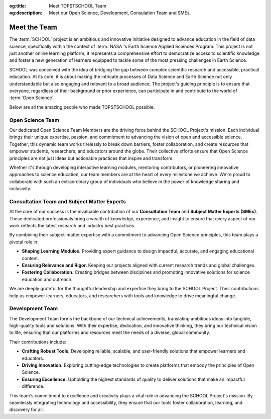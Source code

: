 .. Author: Akshay Mestry <xa@mes3.dev>
.. Created on: Saturday, November 23, 2024
.. Last updated on: Sunday, November 24, 2024

:og:title: Meet TOPSTSCHOOL Team
:og:description: Meet our Open Science, Development, Consulation Team and SMEs.

.. _meet-the-team:

===============================================================================
Meet the Team
===============================================================================

.. title-hero::
    :icon: fa-solid fa-user-group-simple
    :summary:
        Our Open Science, Consultation, and Development Team collaborate to
        democratize access to scientific knowledge, ensuring that everyone can
        contribute to Open Science.

.. tags:: topstschool, community

.. contributors::
    :location: Palisades, NY & Chicago, IL
    :timestamp: November 23, 2024
    :prefix: Put together by

    - :name: TOPSTSCHOOL Development Team
    - :email: TOPSTSCHOOL@gmail.com
    - :headshot: https://avatars.githubusercontent.com/u/16084170?s=200&v=4
    - :github: https://github.com/ciesin-geospatial
    - :youtube: https://www.youtube.com/@TOPSTSCHOOL

    - :name: Akshay Mestry
    - :email: xa@mes3.dev
    - :headshot: https://avatars.githubusercontent.com/u/90549089?v=4
    - :github: https://github.com/xames3
    - :linkedin: https://linkedin.com/in/xames3
    - :orcid: https://orcid.org/0009-0000-4562-8983
    - :status: Open Source Maintainer

The :term:`SCHOOL` project is an ambitious and innovative initiative designed
to advance education in the field of data science, specifically within the
context of :term:`NASA`'s Earth Science Applied Sciences Program. This project
is not just another online learning platform; it represents a comprehensive
effort to democratize access to scientific knowledge and foster a new
generation of learners equipped to tackle some of the most pressing challenges
in Earth Science.

SCHOOL was conceived with the idea of bridging the gap between complex
scientific research and accessible, practical education. At its core, it is
about making the intricate processes of Data Science and Earth Science not
only understandable but also engaging and relevant to a broad audience. The
project's guiding principle is to ensure that everyone, regardless of their
background or prior experience, can participate in and contribute to the world
of :term:`Open Science`.

Below are all the amazing people who made TOPSTSCHOOL possible.

.. _open-science-team:

-------------------------------------------------------------------------------
Open Science Team
-------------------------------------------------------------------------------

Our dedicated Open Science Team Members are the driving force behind the
SCHOOL Project's mission. Each individual brings their unique expertise,
passion, and commitment to advancing the vision of open and accessible science.
Together, this dynamic team works tirelessly to break down barriers, foster
collaboration, and create resources that empower students, researchers, and
educators around the globe. Their collective efforts ensure that Open Science
principles are not just ideas but actionable practices that inspire and
transform.

Whether it's through developing interactive learning modules, mentoring
contributors, or pioneering innovative approaches to science education, our
team members are at the heart of every milestone we achieve. We're proud to
collaborate with such an extraordinary group of individuals who believe in the
power of knowledge sharing and inclusivity.

.. headshots::

    - Navin Aade
    - Open Science Team
    - ../_assets/team/open-science/navin_aade.png

    - Emanuel Agú
    - Open Science Team
    - ../_assets/team/open-science/emanuel_agu.png

    - Jinyi Cai
    - Open Science Team
    - ../_assets/team/open-science/jinyi_cai.png

    - Hazem Mahmoud
    - Open Science Team
    - ../_assets/team/open-science/hazem_mahmoud.png

    - Josie Morkin
    - Open Science Team
    - ../_assets/team/open-science/josie_morkin.png

    - Arina Moroz
    - Open Science Team
    - ../_assets/team/open-science/arina_moroz.png

    - Alber Sánchez
    - Open Science Team
    - ../_assets/team/open-science/hieu_tran.png

    - Hieu Tran
    - Open Science Team
    - ../_assets/team/open-science/alber_sanchez.png

    - Aneese Williams
    - Open Science Team
    - ../_assets/team/open-science/aneese_williams.png

    - Xuan Zhou
    - Open Science Team
    - ../_assets/team/empty.png

    - Akshay Mestry
    - Open Science Team
    - ../_assets/team/open-science/akshay_mestry.png

    - Alexandr Smagin
    - Open Science Team
    - ../_assets/team/open-science/alex_smagin.png

    - America Munoz
    - Open Science Team
    - ../_assets/team/open-science/america_munoz.png

    - Dhruvil Prajapati
    - Open Science Team
    - ../_assets/team/empty.png

.. _consultation-team-sme:

-------------------------------------------------------------------------------
Consultation Team and Subject Matter Experts
-------------------------------------------------------------------------------

At the core of our success is the invaluable contribution of our **Consultation
Team** and **Subject Matter Experts (SMEs)**. These dedicated professionals
bring a wealth of knowledge, experience, and insight to ensure that every
aspect of our work reflects the latest research and industry best practices.

By combining their subject-matter expertise with a commitment to advancing
Open Science principles, this team plays a pivotal role in:

- **Shaping Learning Modules.** Providing expert guidance to design impactful,
  accurate, and engaging educational content.
- **Ensuring Relevance and Rigor.** Keeping our projects aligned with current
  research trends and global challenges.
- **Fostering Collaboration.** Creating bridges between disciplines and
  promoting innovative solutions for science education and outreach.

We are deeply grateful for the thoughtful leadership and expertise they bring
to the SCHOOL Project. Their contributions help us empower learners,
educators, and researchers with tools and knowledge to drive meaningful change.

.. headshots::

    - Deborah Balk
    - Director at the `CUNY Institute for Demographic Research`_ and Prof
        essor at `Baruch College`_
    - ../_assets/team/consultants/balk.png

    - Robert Chen
    - Director Emeritus, `CIESIN`_, Columbia Climate School, Columbi
        a University and Manager Emeritus, NASA (`SEDAC`_)
    - ../_assets/team/consultants/chen.png

    - Nancy Degan
    - Senior Advisor for Education at `Columbia Water Center`_
    - ../_assets/team/consultants/degnan.png

    - Laureline Josset
    - Associate Research Scientist at `Columbia Water Center`_
    - ../_assets/team/consultants/josset.png

    - Dr. Antonio Tovar
    - Assistant Professor of Computer Science and Information Syst
        ems at `National Louis University`_
    - ../_assets/team/consultants/tovar.png

    - Qian Huang
    - Research Assistant Professor at East Tennessee State University, `Ce
        nter for Rural Health Research`_
    - ../_assets/team/consultants/huang.png

    - Maggi Glasscoe
    - Research Associate at the `University of Alabama-Huntsville`_ a
        nd Disasters Coordinator for NASA's `Applied Sciences Disaster
        s Program`_
    - ../_assets/team/consultants/glasscoe.png

    - Ryan Meade
    - Coordinator of Academic Support Services for the Educational Opport
        unity Program at `SUNY Binghamton`_
    - ../_assets/team/consultants/meade.png

    - Dave Jones
    - Founder and CEO at `StormCenter Communications, Inc. <https://
        geocollaborate.com/>`_
    - ../_assets/team/consultants/jones.png

    - Thomas Parris
    - President at `iSciences`_
    - ../_assets/team/consultants/parris.png

.. _development-team:

-------------------------------------------------------------------------------
Development Team
-------------------------------------------------------------------------------

The Development Team forms the backbone of our technical achievements,
translating ambitious ideas into tangible, high-quality tools and solutions.
With their expertise, dedication, and innovative thinking, they bring our
technical vision to life, ensuring that our platforms and resources meet the
needs of a diverse, global community.

Their contributions include:

- **Crafting Robust Tools.** Developing reliable, scalable, and user-friendly
  solutions that empower learners and educators.
- **Driving Innovation.** Exploring cutting-edge technologies to create
  platforms that embody the principles of Open Science.
- **Ensuring Excellence.** Upholding the highest standards of quality to
  deliver solutions that make an impactful difference.

This team's commitment to excellence and creativity plays a vital role in
advancing the SCHOOL Project's mission. By seamlessly integrating technology
and accessibility, they ensure that our tools foster collaboration, learning,
and discovery for all.

.. headshots::

    - Deborah Balk
    - Director at the `CUNY Institute for Demographic Research`_ and Prof
        essor at `Baruch College`_
    - ../_assets/team/consultants/balk.png

    - Linda Pistolesi
    - Senior Geographic Information Specialist at `CIESIN`_ and Columbia
        Climate School
    - ../_assets/team/development/linda_pistolesi.png

    - Josh Brinks
    - Research Scientist at `iSciences`_
    - ../_assets/team/development/josh_brinks.png

    - Thomas Parris
    - President at `iSciences`_
    - ../_assets/team/consultants/parris.png

    - Iris Cano
    - Research Associate at `CUNY Institute for Demographic Research`_
    - ../_assets/team/development/iris_cano.png

    - Elaine Famutimi
    - Research Associate at `CUNY Institute for Demographic Research`_
    - ../_assets/team/development/elaine_famutimi.png

    - Christina Deodatis
    - Research Staff Assistant at `CIESIN`_ and Columbia Climate School
    - ../_assets/team/development/christina_deodatis.png

    - Camilla Green
    - Research Staff Assistant at `CIESIN`_ and Columbia Climate School
    - ../_assets/team/development/camilla_green.png

    - Hasim Engin
    - Geographic Information Specialist at `CIESIN`_ and Columbia Climate
        School
    - ../_assets/team/development/hasim_engin.png

    - Juan Martinez
    - Senior Research Staff Assistant at `CIESIN`_ and Columbia Climate School
    - ../_assets/team/development/juan_martinez.png

    - Kytt MacManus
    - Assistant Systems Engineer at NASA (`SEDAC`_) and GIS Developer
        at `CIESIN`_ and Columbia Climate School
    - ../_assets/team/development/kytt_macmanus.png

    - Greg Yetman
    - Associate Director for Geospatial Applications at `CIESIN`_ and Columbia
        Climate School
    - ../_assets/team/development/greg_yetman.png

    - Sri Vinay
    - Deputy Manager & System Engineer at NASA (`SEDAC`_) and Associate
        Director for IT at `CIESIN`_ and Columbia Climate School
    - ../_assets/team/development/sri_vinay.png

.. _isciences: https://www.isciences.com/
.. _applied sciences disasters program: https://appliedsciences.nasa.gov/
    what-we-do/disasters
.. _baruch college: https://www.baruch.cuny.edu/
.. _center for rural health research: https://www.etsu.edu/cph/
    rural-health-research
.. _ciesin: https://www.ciesin.columbia.edu/
.. _columbia water center: https://water.columbia.edu/
.. _cuny institute for demographic research: https://www.cuny.edu/about/
    centers-and-institutes/demographic-research/
.. _national louis university: https://nl.edu/undergraduate-college/
    ug-faculty-and-staff/
.. _sedac: https://sedac.ciesin.columbia.edu/
.. _suny binghamton: https://www.binghamton.edu/programs/eop/about/staff.html
.. _university of alabama-huntsville: https://www.uah.edu/
